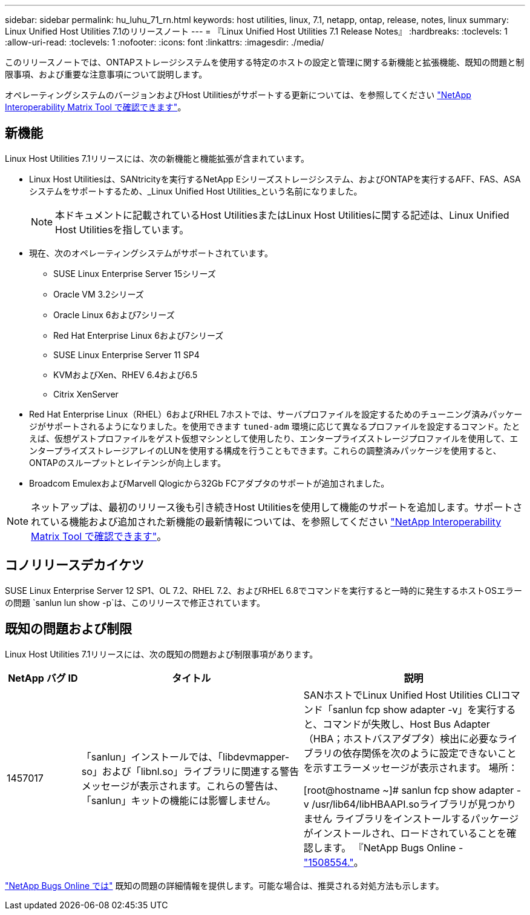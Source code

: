 ---
sidebar: sidebar 
permalink: hu_luhu_71_rn.html 
keywords: host utilities, linux, 7.1, netapp, ontap, release, notes, linux 
summary: Linux Unified Host Utilities 7.1のリリースノート 
---
= 『Linux Unified Host Utilities 7.1 Release Notes』
:hardbreaks:
:toclevels: 1
:allow-uri-read: 
:toclevels: 1
:nofooter: 
:icons: font
:linkattrs: 
:imagesdir: ./media/


[role="lead"]
このリリースノートでは、ONTAPストレージシステムを使用する特定のホストの設定と管理に関する新機能と拡張機能、既知の問題と制限事項、および重要な注意事項について説明します。

オペレーティングシステムのバージョンおよびHost Utilitiesがサポートする更新については、を参照してください link:https://mysupport.netapp.com/matrix/imt.jsp?components=65623;64703;&solution=1&isHWU&src=IMT["NetApp Interoperability Matrix Tool で確認できます"^]。



== 新機能

Linux Host Utilities 7.1リリースには、次の新機能と機能拡張が含まれています。

* Linux Host Utilitiesは、SANtricityを実行するNetApp Eシリーズストレージシステム、およびONTAPを実行するAFF、FAS、ASAシステムをサポートするため、_Linux Unified Host Utilities_という名前になりました。
+

NOTE: 本ドキュメントに記載されているHost UtilitiesまたはLinux Host Utilitiesに関する記述は、Linux Unified Host Utilitiesを指しています。

* 現在、次のオペレーティングシステムがサポートされています。
+
** SUSE Linux Enterprise Server 15シリーズ
** Oracle VM 3.2シリーズ
** Oracle Linux 6および7シリーズ
** Red Hat Enterprise Linux 6および7シリーズ
** SUSE Linux Enterprise Server 11 SP4
** KVMおよびXen、RHEV 6.4および6.5
** Citrix XenServer


* Red Hat Enterprise Linux（RHEL）6およびRHEL 7ホストでは、サーバプロファイルを設定するためのチューニング済みパッケージがサポートされるようになりました。を使用できます `tuned-adm` 環境に応じて異なるプロファイルを設定するコマンド。たとえば、仮想ゲストプロファイルをゲスト仮想マシンとして使用したり、エンタープライズストレージプロファイルを使用して、エンタープライズストレージアレイのLUNを使用する構成を行うこともできます。これらの調整済みパッケージを使用すると、ONTAPのスループットとレイテンシが向上します。
* Broadcom EmulexおよびMarvell Qlogicから32Gb FCアダプタのサポートが追加されました。



NOTE: ネットアップは、最初のリリース後も引き続きHost Utilitiesを使用して機能のサポートを追加します。サポートされている機能および追加された新機能の最新情報については、を参照してください link:https://mysupport.netapp.com/matrix/imt.jsp?components=65623;64703;&solution=1&isHWU&src=IMT["NetApp Interoperability Matrix Tool で確認できます"^]。



== コノリリースデカイケツ

SUSE Linux Enterprise Server 12 SP1、OL 7.2、RHEL 7.2、およびRHEL 6.8でコマンドを実行すると一時的に発生するホストOSエラーの問題 `sanlun lun show -p`は、このリリースで修正されています。



== 既知の問題および制限

Linux Host Utilities 7.1リリースには、次の既知の問題および制限事項があります。

[cols="10, 30, 30"]
|===
| NetApp バグ ID | タイトル | 説明 


| 1457017 | 「sanlun」インストールでは、「libdevmapper-so」および「libnl.so」ライブラリに関連する警告メッセージが表示されます。これらの警告は、「sanlun」キットの機能には影響しません。 | SANホストでLinux Unified Host Utilities CLIコマンド「sanlun fcp show adapter -v」を実行すると、コマンドが失敗し、Host Bus Adapter（HBA；ホストバスアダプタ）検出に必要なライブラリの依存関係を次のように設定できないことを示すエラーメッセージが表示されます。
場所：

[root@hostname ~]# sanlun fcp show adapter -v
/usr/lib64/libHBAAPI.soライブラリが見つかりません
ライブラリをインストールするパッケージがインストールされ、ロードされていることを確認します。
『NetApp Bugs Online - link:https://mysupport.netapp.com/site/bugs-online/product/HOSTUTILITIES/1508554["1508554."^]。 
|===
link:https://mysupport.netapp.com/site/bugs-online/product["NetApp Bugs Online では"^] 既知の問題の詳細情報を提供します。可能な場合は、推奨される対処方法も示します。
